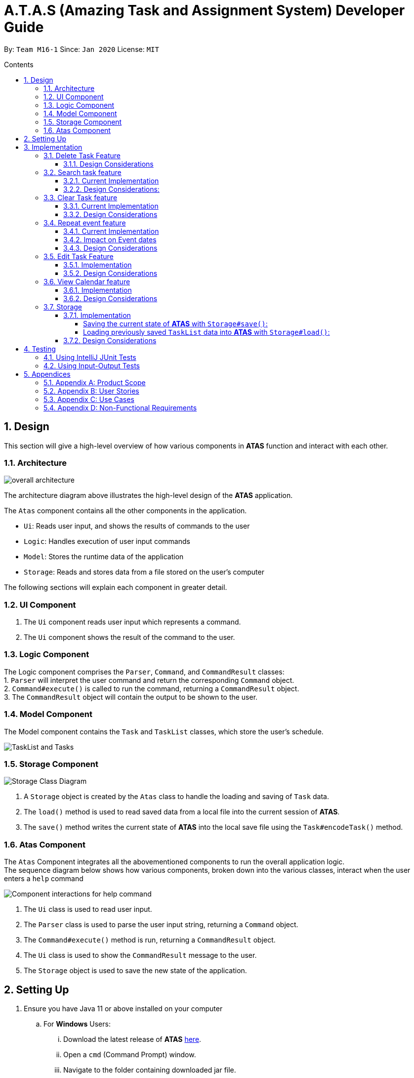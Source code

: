 = A.T.A.S (Amazing Task and Assignment System) Developer Guide
:site-section: UserGuide
:toc:
:toclevels: 4
:toc-title: Contents
:toc-placement: preamble
:sectnums:
:imagesDir: images
:table-caption: Table
:stylesDir: stylesheets
:xrefstyle: full
:experimental:
ifdef::env-github[]
:tip-caption: :bulb:
:note-caption: :information_source:
:warning-caption: :warning:
endif::[]

By: `Team M16-1` Since: `Jan 2020` License: `MIT`

== Design
This section will give a high-level overview of how various components in *ATAS* function and interact with each other.

=== Architecture
image::overall architecture.PNG[overall architecture]
The architecture diagram above illustrates the high-level design of the *ATAS* application. +

The `Atas` component contains all the other components in the application. +

* `Ui`: Reads user input, and shows the results of commands to the user
* `Logic`: Handles execution of user input commands
* `Model`: Stores the runtime data of the application
* `Storage`: Reads and stores data from a file stored on the user's computer

The following sections will explain each component in greater detail.

=== UI Component
1. The `Ui` component reads user input which represents a command.
2. The `Ui` component shows the result of the command to the user.

=== Logic Component
The Logic component comprises the `Parser`, `Command`, and `CommandResult` classes: +
1. `Parser` will interpret the user command and return the corresponding `Command` object. +
2. `Command#execute()` is called to run the command, returning a `CommandResult` object. +
3. The `CommandResult` object will contain the output to be shown to the user.

=== Model Component
The Model component contains the `Task` and `TaskList` classes, which store the user's schedule.

image::TaskList Task class diagram.PNG[TaskList and Tasks]

=== Storage Component

image::storage.PNG[Storage Class Diagram]
1. A `Storage` object is created by the `Atas` class to handle the loading and saving of `Task` data.
2. The `load()` method is used to read saved data from a local file into the current session of *ATAS*.
3. The `save()` method writes the current state of *ATAS* into the local save file using the `Task#encodeTask()` method.

=== Atas Component
The `Atas` Component integrates all the abovementioned components to run the overall application logic. +
The sequence diagram below shows how various components, broken down into the various classes, interact when the user enters a `help` command +

image::atas help command sequence diagram v3.PNG[Component interactions for help command]

1. The `Ui` class is used to read user input. +
2. The `Parser` class is used to parse the user input string, returning a `Command` object. +
3. The `Command#execute()` method is run, returning a `CommandResult` object. +
4. The `Ui` class is used to show the `CommandResult` message to the user. +
5. The `Storage` object is used to save the new state of the application.

== Setting Up

. Ensure you have Java 11 or above installed on your computer
.. For *Windows* Users:
... Download the latest release of *ATAS* https://github.com/AY1920S2-CS2113T-M16-1/tp/releases[here].
... Open a `cmd` (Command Prompt) window.
... Navigate to the folder containing downloaded jar file.
... Run the command `java -jar atas.jar`. You will be greeted with the welcome screen of *ATAS* in a few seconds.

.. For *Mac* Users:
... Download the latest release of *ATAS* https://github.com/AY1920S2-CS2113T-M16-1/tp/releases[here].
... Open up `Terminal`
... Navigate to the directory containing downloaded jar file.
... Run the command `java -jar atas.jar`. You will be greeted with the welcome screen of *ATAS* in a few seconds.

== Implementation
This section will detail how some noteworthy features are implemented.

=== Delete Task Feature

Current Implementation: +

* The `DeleteCommand` extends `Command` class and initializes the `delete index` in its constructor. The `delete index`
specifies the index of task that the user wants to delete.

* Given below is an example usage and how the delete command mechanism behaves at each step:
. The user launches the app and retrieves the tasks which are saved under a local file using Storage.
. The user enters `delete 2` into the command line. Method `parseCommand()` from the `Parser` class will be called to parse the command
provided. It will obtain information to get `delete index`.
** If `IndexOutOfBoundsException` or `NumberFormatException` is caught, a new `IncorrectCommand` class will be called to
print the respective error messages
. A new instance of `DeleteCommand` with `delete index` initialized will be created. The `execute` method of
`DeleteCommand` will then be called.
. `execute` command will then do 2 things :
** If there are no tasks in the existing task list, it will initialize a new `CommandResult` class that prints out an error
message indicating an empty task list
** If there are tasks in the existing task list, the `DeleteCommand` class will call the `deleteTask()` method from the
`TaskList` class to delete the task, based on the index. At the end of the execution, the `DeleteCommand` class will
initialize a new `CommandResult` class that prints out the success message for task deletion.

** The following sequence diagram summarizes how delete command operation works: +

image::delete.png[delete task]

==== Design Considerations
* Calling `remove()` method in `deleteTask()` command of `TaskList` method instead of calling `remove()` method within
the `execute` method of the `DeleteCommand` class
** Pros: Easier implementation for other classes that requires the same use.
** Cons: Increased coupling amongst classes, which makes it harder for testing.
** Rationale: We decided to implement it in such a way because we feel that the effects of increased coupling in such a
case is minimal and testing for related classes and methods are not affected much. Furthermore, such implementation also
allows us to keep all the related commands to the list of tasks within a class which keeps our code cleaner.

=== Search task feature
==== Current Implementation
* The `Search task feature` is currently implemented in both `SearchCommand` class and `SearchdCommand` class. Both
classes inherits from the `Command` class.
** `SearchCommand` initializes the `taskType` to check which tasks the search function to search from and `searchParam`
to get the search query that the user inputs.
** Similar to the `SearchCommand`, `SearchdCommand` initializes `taskType` to check the tasks that the search function has to search
through and `searchParam` to get the search query that the user inputs. It also has a `date` parameter to check the date
that the users wants to search from

* Given below is an example usage of the `Search` command: +
. The user launches the app and retrieves the tasks that are saved under a local file using Storage.
. The user enters `search t\{TASK TYPE} n\{SEARCH QUERY}` into the command line. Method `parseCommand()` from the
`Parser` class will be called to parse the command provided.
. A new instance of `SearchCommand` with the `taskType` and `searchParam` initialized will be created,
** If there are no tasks in the existing task list, it will initialize a new `CommandResult` class that prints out an error
message, indicating an empty task list
** If there are tasks in the existing task list, it will call the `getSearchQueryAllTasks` or `getSearchQueryAssignments`
or `getSearchQueryEvents` respectively.
*** In the `getSearchQuery` method, we will first get the updated task list from the `TaskList` class and parse through
the task list to store results matching the search query into an ArrayList.
*** Following that, the `getSearchQuery` method will call the `searchList` method to convert the stored results into a
String format.
*** Lastly, the `searchList` method will call the `resultsList` method to return the search results and `execute`
method will create a new `CommandResult` class to print out the search results.

* Given below is an example usage of the `Searchd` command: +
. The user launches the app and retrieves the tasks that are saved under a local file using Storage.
. The user enters `searchd t\{TASK TYPE} n\{SEARCH QUERY} d\{DATE}` into the command line. Method `parseCommand()` from the
`Parser` class will be called to parse the command provided.
. A new instance of `SearchCommand` with the `taskType` and `searchParam` and `date` initialized will be created,
** If there are no tasks in the existing task list, it will initialize a new `CommandResult` class that prints out an error
message, indicating an empty task list
** If there are tasks in the existing task list, it will call the `getSearchQueryAllTasks` or `getSearchQueryAssignments`
or `getSearchQueryEvents` respectively and initialize a new `CommandResult` class of the results.
*** In the `getSearchQuery` method, we will first get the updated task list from the `TaskList` class and parse through
the task list to store results matching the search query into an ArrayList.
*** Following that, the `getSearchQuery` method will call the `searchList` method to convert the stored results into a
String format.
*** Lastly, the `searchList` method will call the `resultsList` method to return the search results and `execute`
method will create a new `CommandResult` class to print out the search results.

==== Design Considerations:
* Creating 2 separate classes for `SearchCommand` and `SearchdCommand`
** Rationale: +
To create 2 separate commands so that users can filter their search query more easily.
** Alternatives Considered: +
1. Use a `Search` class that implements both functions of `SearchCommand` and `SearchdCommand`
*** Pros: Reduced coupling. Improved code structure.
*** Cons: More difficult to implement
2. Create another `SearchdCommand` within the `Parser` class that does the same operations as the `SearchdCommand`.
*** Pros: Easier to implement.
*** Cons: Makes the code for `Parser` unnecessarily long. Makes the code less OOP.

=== Clear Task feature
==== Current Implementation
* The `clearCommand` inherits from the `Command` class and initializes the `clearParam` to check which clear function
has to be executed

* Given below is an example usage of `clear all` command:
. The user launches the app and retrieves the tasks which are saved under a local file using Storage.
. The user enters `clear all` into the command line. Method `parseCommand()` from the `Parser` class will be called to
parse the command provided.
. A new instance of `ClearCommand` with `clearParam` initialized will be created. The `execute` method of
`DeleteCommand` will then be called.
. The `execute` command will then call the `clearAll()` method in the `clearCommand` class :
** If there are no tasks in the existing task list, it will initialize a new `CommandResult` class that prints out an error
message indicating an empty task list
** If there are tasks in the existing task list, it will call the `clearList()` method from the `TaskList` class to clear the
existing taskList

* Given below is an example usage of `clear done` command:
. The user launches the app and retrieves the tasks which are saved under a local file using Storage.
. The user enters `clear all` into the command line. Method `parseCommand()` from the `Parser` class will be called to
parse the command provided.
. A new instance of `ClearCommand` with `clearParam` initialized will be created. The `execute` method of
`DeleteCommand` will then be called.
. The `execute` command will then call the `clearDone()` method in the `clearCommand` class :
** If there are no tasks in the existing task list, it will initialize a new `CommandResult` class that prints out an error
message indicating an empty task list
** If there are tasks in the existing task list, it will call the `clearDone()` method that will call the `deleteAllDone()`
method in the `taskList` class

** The following sequence diagram summarizes how delete command operation works: +

image::clear.png[clear command]

==== Design Considerations
* Creating another `clear done` command instead of just 1 `clear` command
** Rationale: +
Considering that our target audience are students, we feel that it might be inconvenient for the students to delete each
completed one by one, just to reduce the number of tasks that is being displayed during `list` command.
** Alternative Considered: +
1. Delete the task once it has been marked as completed
*** pros: Easier to implement and improved code readability
*** cons: User may want to refer back to completed tasks for reference in the future and may not want to delete the
completed task
2. Instead of deleting the completed tasks, we can choose to only list commands that have been completed
*** pros: Easier to implement and improved code readability
*** cons: ArrayList will be filled up with unnecessary tasks that could have been removed. This might affect the
time complexity of future addition or searching operations on the ArrayList.

=== Repeat event feature
==== Current Implementation
* The `RepeatCommand` class extends `Command` class and initializes 3 values within a specified `Event` object which are stated below.
This will flag the given event as repeating, allowing other features to be able to catch and perform relevant desired behaviours.
. `Boolean isRepeat` variable: Set to true, marking the event as a repeating event.
. `int numOfPeriod` variable: Set to the given value that states the frequency which typeOfPeriod will repeat at.
. `String typeOfPeriod` variable: Set to d (days), w (weeks), m (months) or y (years) to indicate how often it will repeat.

* Given below is an example usage scenario and how the repeat command mechanism behaves at each step.
. The user launches the app and retrieves the tasks which are saved under a local file using Storage.
. He/She enters `repeat id/2 p/1w` into the command line. Method `parseCommand()` from `Parser` will be called to parse the command
provided. It will obtain the information to get integers `eventID`, `numOfPeriod` and also String `typeOfPeriod`.
. A new instance of RepeatCommand with `eventID`, `numOfPeriod` and `typeOfPeriod` initialized will be created. The `execute` method of
`repeatCommand` will then be called.
. `execute` command will do 3 things after it calls `getTask` method from `TaskList` class to get the user input task.
** It will check if the `eventID` provided refers to a valid `Event` task.
** It will then check if `numOfPeriod` equals to 0. In which case, it will be setting the event to not repeat by calling `setNoRepeat`
method from `Event` class.
*** `setNoRepeat` method will reinitialize the 3 variables (`isRepeat`, `numOfPeriod`, `typeOfPeriod`) to `false`, `0` and `null` respectively.
** If it is not 0, it will set the event to repeating by calling `setRepeat` method from `Event` class.
*** `setRepeat` method will initialize the 3 variables (`isRepeat`, `numOfPeriod`, `typeOfPeriod`) to the respective values given by
user. In this example, they will be set to `true`, `1` and `w` respectively.
. After `execute` command is done, it will return a new `ResultCommand` class with a string containing the result of the execution.
This string will be printed by calling `showToUser` method in the `Ui` class. Then the event will be saved into local file by calling
`trySaveTaskList` method from `Storage` class.

* The following sequence diagram summarizes how repeat command operation works: +

image::RepeatCommand_UML.png[Repeat Command Sequence Diagram]

==== Impact on Event dates
* With the implementation in mind, every time the app is launched, after `load` method in `Storage` class is called, the app will call a
method `updateEventDate` which will iterate through every task in the list  and calls `updateDate` method from `Event` class if the task
is a repeating event and its date is in the past.

==== Design Considerations
* Allowing only tasks that are `Event` to be repeated
** Rationale: +
We feel that given the context of University Students, it makes little sense for most assignments to repeat. However, it makes sense for
 events to repeat since many events actually occur on a regular basis.
** Alternative Considered: +
1. Allowing all tasks to be repeatable.
*** Pros: Allow more flexibility for the user to set which tasks they want to repeat, regardless of task type.
*** Cons: Memory wastage as additional variables are set for repeating tasks and in the case of minimal assignments requiring to be
repeated, these spaces are wasted.

* Allowing event to repeat for any amount of period by using `numOfPeriod` and `typeOfPeriod` (d, w, m ,y)
** Rationale: +
It provides great flexibility in allowing an event to repeat for any specified frequency. For example, some classes occur every 2 weeks.
Some events may happen every 10 days or any x amount of period.
** Alternative Considered: +
1. Removing `numOfPeriod` and fixing it to just 4 types of recurrence.
*** Pros: It would simply usability and implementation since there will only be 4 options to choose from.
*** Cons: It would reduce the usability for the 2 examples provided above as users would not be able to make events repeat every 2 weeks
or 10 days, forcing them to have to manually type in the same event for as many times as it will occur if they wish to still keep track
of that event.

* Keeping repeated event as a single entity within the list and not repeatedly add new events of a newer date when repeat command is used.
** Rationale: +
It allows the repeated events to be removed or to stop repeating with ease as it remains a single entity and not multiple events,
improving the user's usability.
** Alternative considered: +
1. Repeatedly add new events with changes in dates for a fixed amount when repeat command is used.
*** Pros: It will be simpler to implement and test if repeating events can be treated like any other events as coupling is lower.
*** Cons: Deleting a repeating event would be difficult as there would be multiple entries to delete. It will also flood the tasklist of
the user and increase the file size of the local storage that stores the tasklist.

=== Edit Task Feature
==== Implementation
The `EditCommand` class extends the `Command` class by provided functions to edit specific tasks in the list of
*ATAS*.

Given below is an example usage scenario and how the `EditCommand` class behaves at each step/

*Step 1* +
The user types in `edit 1`. The `parseCommand` method of the `Parser` class is called to obtain `edit` which is the type
of command the user is entering.

[WARNING]
An `IncorrectCommand` class will be returned and an `UNKNOWN_COMMAND_ERROR` string from the `Messages` class will be passed
into the constructor of that class if the command supplied was invalid.

*Step 2* +
The `parseCommand` method subsequently calls the  `prepareEditCommand` method inside the same `Parser` class. This method
splits the `fullCommand` string parameters into 2 tokens. The integer `1` will be obtained as the *Index* of the task
specified in the list. This method returns a new instance `EditCommand` class, passing the integer `1` as the parameter.

[WARNING]
An `IncorrectCommand` class will be returned and a `NUM_FORMAT_ERROR` string from the `Messages` class will be passed
into the constructor of that class if the number supplied was not an *integer*. +
An `IncorrectCommand` class will be returned and a `INCORRECT_ARGUMENT_ERROR` string from the `Messages` class will be passed
into the constructor of that class if there are no task index supplied by the user. +

*Step 3* +
A new instance of `EditCommand` class is returned to the main method of *ATAS* with paremter `1` as described above.
The execute method of the `EditCommand` class is now called.

*Step 4* +
The `execute` method in the `EditCommand` class first gets an input from the user on the details of the edited task.

[TIP]
Assignment Command Format: `assignment n/[NAME] m/[MODULE] d/DD/MM/YY HHmm c/[COMMENtS]`
Event Command Format: `event n/[NAME] l/[LOCATION] d/DD/MM/YY HHmm - HHmm c/[COMMENTS]`

*Step 5* +
If the user supplies an `assignment` command, the `editAssignment` method will be invoked. This method extracts the
`assignmentName`, `moduleName`, `dateTime` and `comments` string to return a new instance of an  `Assignment` class. +

If the user supplies an `event` command, the `editEvent` method will be invoked. This method extracts the
`eventName`, `location`, `startDateTime`, `endDateTime` and `comments` string to return a new instance of an `Event` class.

*Step 6* +
This new instanced class (either `Assignment` or `Event`) will be passed into the method `editTask` of the `TaskList` class.
The `editTask` method of the `TaskList` class uses Java's `ArrayList` `set` method to replace the task.

*Step 7* +
Finally, a `CommandResult` class is returned with `EDIT_SUCCESS_MESSAGE` passed as the parameter to the constructor of
that class.

==== Design Considerations
* Placing invocation of new `assignment` and `event` class in `editCommand` class
** Rationale: +
The `execute` method of `editCommand` class has to use the `Ui` class parsed as one of the parameters to get input from
user on new details of the task. The new input captured will be then passed to the `editAssignment` or `editEvent` method
in the `editCommand` class.

** Alternatives Considered: +
The `editAssignment` and `editEvent` methods can be placed in the `Parser` class and called in the `prepareEditCommand`
method of that class.


* Using Java `ArrayList` `set` method
** Rationale: +
When a task is selected to be edited, it is logical for the index of the task to not change as the task is being edited.
Therefore, the `set` method of `ArrayList` is used to replace the edited task with the old task.

** Alternatives Considered: +
Use the available `add` and `delete` methods, the new task is added into the list and the old task is deleted. However,
this is not chosen as it is not intuitive for the user's task index to shift after editing the task.


=== View Calendar feature

[[calendar]]
.Sample output of Calendar Command
image::calendar2.png[]

==== Implementation
The `CalendarCommand` class extends `Command` with methods to implement the necessary pre-processing to display an overview of tasks in the given date.
The following sequence diagram outlines an example execution of `CalendarCommand` when it is called and the interaction it has with the relevant components.

.Interaction of CalendarCommand and the various major components
image::calendar-diagram.png[]

In particular, the below diagram shows the explicit execution flow that `CalendarCommand` takes.

.Explicit execution flow of CalendarCommand
image::addMonthlyCalendar.png[]

The following outlines the step by step execution of the above sequence diagram.

*Step 1* +
The users enters the command `calendar d/05/05/20`. This is captured by the `Ui` component and is subsequently parsed by the `Parser` component that the main component calls.

*Step 2* +
The `Parser` will construct a `CalendarCommand` object with the LocalDate provided by the user input.

[NOTE]
An `IncorrectCommand` object will be constructed with its specific error message instead according to the error encountered.
This can be in the form of no arguments provided or parser fails to parse the date provided.

*Step 3* +
The `execute` method in the `CalendarCommand` is then called by the `Atas` component.

The method manages all pre-processing to get the details needed to formulate the calendar. Details include details of Tasks that falls within the given month and the details of the month itself.
*The pre-processing work is listed in chronological order below:* +

* Calibrates an instance of Calendar of the Java.util class with the provided LocalDate and obtain all necessary information about the Calendar month.
* Obtains all `Task` details that falls within the range of the month. This is performed through calling the `getTasksByRange` of the `TaskList` component.
* Duplicates all `Repeat Task` that is returned from the method above to obtain an ArrayList of all `Tasks` that exist within the month.
* Appends the `Calendar` title and legend to the resultant String that contains the calendar view.
** This is done through separate method calls to `addCalendarTitle` and `addCalendarLegend` respectively.
* Appends the main body of the `Calendar` according to the ArrayList of `Task` obtained earlier through a method call to `addCalendarBody`.
* Constructs a `CommandResult` object with the resultant String that contains the calendar view and returns this object.

[NOTE]
Since an `Event` can be set to repeat, but is stored within the `TaskList` as a single `Task` object, duplicating a repeat `Event` allows us to obtain the full list of `Tasks` that might occur within the month as separate Task. The decision is further explained in the design considerations subsection.

*Step 4* +
The `CommandResult` object is subsequently passed to `Ui` component which obtains and prints the Calendar view by calling `showToUser` method of the `Ui` component.

==== Design Considerations
* Duplicating Tasks instead of keeping the a Repeat `Event` as a single entity like how it is stored.
** Rationale: +
By duplicating the repeating `Event`, it allows better abstraction by removing the need to constantly differentiate between normal `Tasks` and repeating `Task`
during the construction of the final Calendar View. The current implementation allows `addCalendarBody` method to obtain all possible `Tasks`, with repeating `Event` stored as a separate `Task` within the ArrayList of `Tasks`.
Each `Task` can be removed from the ArrayList after it has been printed which makes the task simpler.
** Alternatives considered: +
Allowing `TaskList` to accept `Task` with duplicated details. However, this will in turn further complicate design when performing other features that deal with singular tasks such as `delete`, `search`, `mark done`.

* Truncation of Task details instead of extending column size
** Rationale: +
This keeps the calendar compact such that the command line application can be viewed as a smaller window as opposed to the taking up the entire screen.
Since row size is also extendable, extending column size independently from row size will destroy the integrity of a traditional calendar box view.
** Also, there are other features that can be used in conjunction with the Calendar to allow user to obtain more information of the task such as `SearchCommand` and `ListCommand`.
** Alternative Considered: +
Wrapping of tasks details to display the full detail of tasks. This is not feasible as this further increases the need for number of rows.
As mentioned, we would like to keep the integrity and view of a traditional calendar and this does the opposite of that.

* Limiting the number of Tasks that is able to be displayed for a particular calendar date
** Rationale: +
Limiting the number of task might misrepresent the list of `Task` a user has for any particular date if there are more tasks than available slots on the calendar date.
To solve the issue of misrepresentation, we decided to replace the last `Task` slot of each Calendar date with an indicator to indicate there are tasks not shown if there are indeed tasks left out
due to the constraints that is the lack of Calendar rows.
** Alternative Considered: +
Expanding number of Calendar rows. This will require the need to increase the number of Calendar Columns to preserve the integrity of a traditional calendar view.
However, this also is infeasible as our goal is to keep the calendar compact such that it does not need to fill the screen.

=== Storage
==== Implementation
The Storage class uses the `encode()` and `decode()` method of each Task subclass to save and load Task data in a file on the user's computer. +
Every time a `Command` is executed, the `Storage#save()` method is run to update the save file.

===== Saving the current state of *ATAS* with `Storage#save()`: +
*Step 1* +
For each `Task` in the `TaskList`, `Task#encode()` is called, and the result is appended to a save string.
Each encoded `Task` is separated by a newline.

*Step 2* +
The save string is written into the specified save file, which will be created if it does not already exist.

===== Loading previously saved `TaskList` data into *ATAS* with `Storage#load()`: +
*Step 1* +
Read each line from the save file one by one. Each line corresponds to an encoded `Task`.

*Step 2* +
For each line, determine its `Task` type, and call the static `decode()` method from the corresponding class.

*Step 3* +
Add each decoded `Task` into a `TaskList`.

*Step 4* +
When all lines in the save file have been decoded, return the `TaskList`.

==== Design Considerations
* Saving the `TaskList` after every `Command` executed +
** Rationale +
There will be reduced coupling as `Storage#save()` is always called regardless of what `Command` is executed.
However, unnecessary saves will be made as not all `Command` executions modify the `TaskList`.
** Alternatives Considered +
`Storage#save()` could be called only after `Command` executions that modify the `TaskList`, so that no unnecessary saves are made.
However, this method increases coupling as either `Storage` will have to know what `Command` was executed,
or `Storage#save()` has to be called in `Command#execute()`.
** Conclusion +
As the `TaskList` is expected to be small for most users, the drop in performance due to unnecessary saves is negligible.
The first method is chosen to make the code easier to maintain.


== Testing
=== Using IntelliJ JUnit Tests
* To run all test, right-click on `src/test/java` folder and choose `Run 'All Tests'`
* For individual tests, you can right-click on the test *package*, *class* or a single test and choose `Run 'TEST'`

=== Using Input-Output Tests
*  Navigate to the `text-ui-test` folder and run the runtest (.bat/.sh) script.

== Appendices

=== Appendix A: Product Scope
=== Appendix B: User Stories

|===
|Name of Column 1 |Name of Column 2 |Name of Column 3

|Cell in column 1, row 1
|Cell in column 2, row 1
|Cell in column 3, row 1

|Cell in column 1, row 2
|Cell in column 2, row 2
|Cell in column 3, row 2
|===

=== Appendix C: Use Cases
=== Appendix D: Non-Functional Requirements
